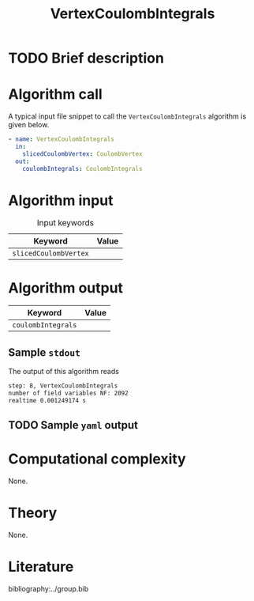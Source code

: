 :PROPERTIES:
:ID: VertexCoulombIntegrals
:END:
#+title: VertexCoulombIntegrals
#+OPTIONS: toc:nil

* TODO Brief description
* Algorithm call

A typical input file snippet to call the =VertexCoulombIntegrals= algorithm is given below.

#+begin_src yaml
- name: VertexCoulombIntegrals
  in:
    slicedCoulombVertex: CoulombVertex
  out:
    coulombIntegrals: CoulombIntegrals
#+end_src


* Algorithm input

#+caption: Input keywords
#+name: focalpoint-input-table
| Keyword               | Value |
|-----------------------+-------|
| =slicedCoulombVertex= |       |
|-----------------------+-------|


* Algorithm output

| Keyword            | Value |
|--------------------+-------|
| =coulombIntegrals= |       |
|--------------------+-------|

** Sample =stdout=

The output of this algorithm reads
#+begin_src sh
step: 8, VertexCoulombIntegrals
number of field variables NF: 2092
realtime 0.001249174 s
#+end_src

** TODO Sample =yaml= output


* Computational complexity
None.

* Theory
None.

* Literature
bibliography:../group.bib


